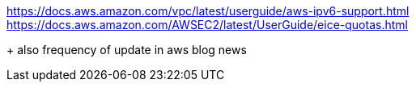 
https://docs.aws.amazon.com/vpc/latest/userguide/aws-ipv6-support.html
https://docs.aws.amazon.com/AWSEC2/latest/UserGuide/eice-quotas.html

+ also frequency of update in aws blog news
